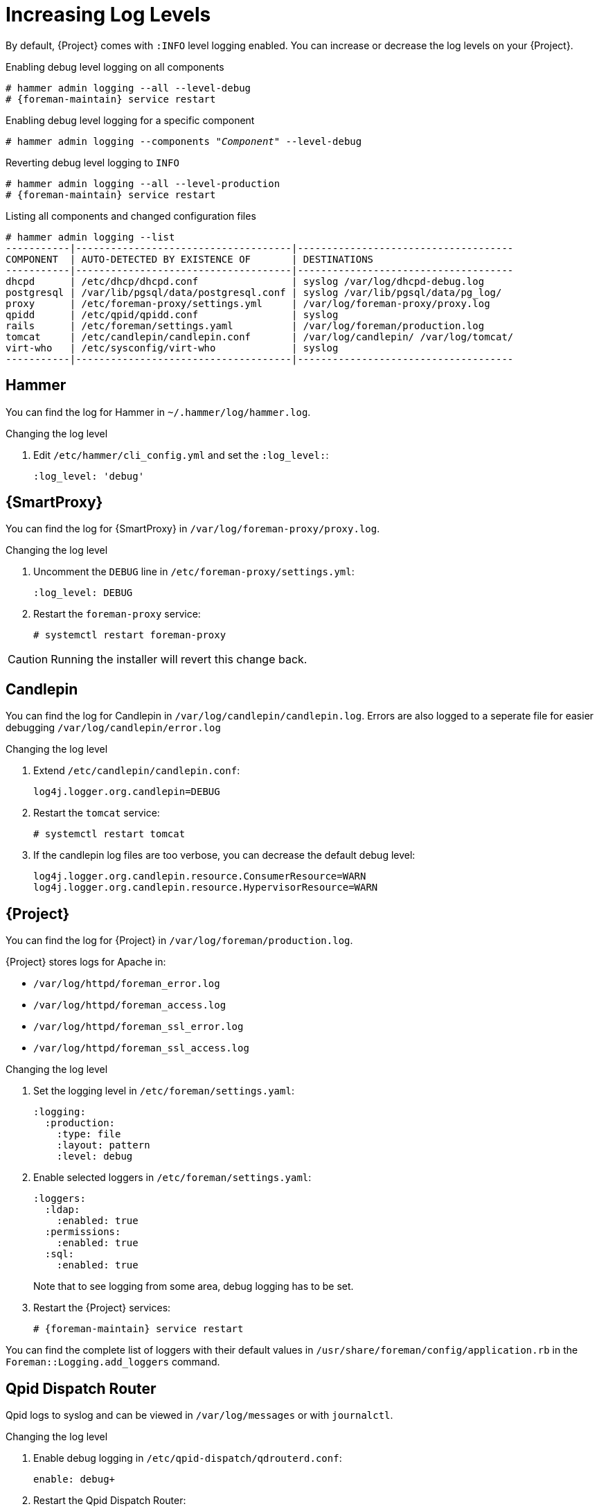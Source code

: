 [id="Increasing_Log_Levels_{context}"]
= Increasing Log Levels

By default, {Project} comes with `:INFO` level logging enabled.
You can increase or decrease the log levels on your {Project}.

.Enabling debug level logging on all components
[options="nowrap" subs="+quotes"]
----
# hammer admin logging --all --level-debug
# {foreman-maintain} service restart
----

.Enabling debug level logging for a specific component
[options="nowrap" subs="+quotes"]
----
# hammer admin logging --components "_Component_" --level-debug
----

.Reverting debug level logging to `INFO`
[options="nowrap" subs="+quotes"]
----
# hammer admin logging --all --level-production
# {foreman-maintain} service restart
----

.Listing all components and changed configuration files
----
# hammer admin logging --list
-----------|-------------------------------------|-------------------------------------
COMPONENT  | AUTO-DETECTED BY EXISTENCE OF       | DESTINATIONS
-----------|-------------------------------------|-------------------------------------
dhcpd      | /etc/dhcp/dhcpd.conf                | syslog /var/log/dhcpd-debug.log
postgresql | /var/lib/pgsql/data/postgresql.conf | syslog /var/lib/pgsql/data/pg_log/
proxy      | /etc/foreman-proxy/settings.yml     | /var/log/foreman-proxy/proxy.log
qpidd      | /etc/qpid/qpidd.conf                | syslog
rails      | /etc/foreman/settings.yaml          | /var/log/foreman/production.log
tomcat     | /etc/candlepin/candlepin.conf       | /var/log/candlepin/ /var/log/tomcat/
virt-who   | /etc/sysconfig/virt-who             | syslog
-----------|-------------------------------------|-------------------------------------
----

== Hammer

You can find the log for Hammer in `~/.hammer/log/hammer.log`.

.Changing the log level
. Edit `/etc/hammer/cli_config.yml` and set the `:log_level:`:
+
----
:log_level: 'debug'
----

== {SmartProxy}

You can find the log for {SmartProxy} in `/var/log/foreman-proxy/proxy.log`.

.Changing the log level
. Uncomment the `DEBUG` line in `/etc/foreman-proxy/settings.yml`:
+
----
:log_level: DEBUG
----
. Restart the `foreman-proxy` service:
+
----
# systemctl restart foreman-proxy
----

[CAUTION]
====
Running the installer will revert this change back.
====

== Candlepin

You can find the log for Candlepin in `/var/log/candlepin/candlepin.log`.
Errors are also logged to a seperate file for easier debugging `/var/log/candlepin/error.log`

.Changing the log level
. Extend `/etc/candlepin/candlepin.conf`:
+
----
log4j.logger.org.candlepin=DEBUG
----
. Restart the `tomcat` service:
+
----
# systemctl restart tomcat
----
. If the candlepin log files are too verbose, you can decrease the default debug level:
+
----
log4j.logger.org.candlepin.resource.ConsumerResource=WARN
log4j.logger.org.candlepin.resource.HypervisorResource=WARN
----

== {Project}

You can find the log for {Project} in `/var/log/foreman/production.log`.

{Project} stores logs for Apache in:

* `/var/log/httpd/foreman_error.log`
* `/var/log/httpd/foreman_access.log`
* `/var/log/httpd/foreman_ssl_error.log`
* `/var/log/httpd/foreman_ssl_access.log`

.Changing the log level
. Set the logging level in `/etc/foreman/settings.yaml`:
+
----
:logging:
  :production:
    :type: file
    :layout: pattern
    :level: debug
----
. Enable selected loggers in `/etc/foreman/settings.yaml`:
+
----
:loggers:
  :ldap:
    :enabled: true
  :permissions:
    :enabled: true
  :sql:
    :enabled: true
----
+
Note that to see logging from some area, debug logging has to be set.
. Restart the {Project} services:
+
[options="nowrap" subs="+quotes"]
----
# {foreman-maintain} service restart
----

You can find the complete list of loggers with their default values in `/usr/share/foreman/config/application.rb` in the `Foreman::Logging.add_loggers` command.

== Qpid Dispatch Router

Qpid logs to syslog and can be viewed in `/var/log/messages` or with `journalctl`.

.Changing the log level
. Enable debug logging in `/etc/qpid-dispatch/qdrouterd.conf`:
+
----
enable: debug+
----
. Restart the Qpid Dispatch Router:
----
# systemctl restart qdrouterd
----

[CAUTION]
====
Running the installer will revert this change back.
====

== Qpid Broker

Qpid logs to syslog and can be viewed in `/var/log/messages` or with `journalctl`

.Changing the log level
. Set the log level in `/etc/qpid/qpidd.conf`:
+
----
log-enable=debug+
----
. Restart the Qpid Broker
+
----
# systemctl restart qpidd`
----

[CAUTION]
====
Running the installer will revert this change.
====

== Redis

You can find the log for Redis in `/var/log/redis/redis.log`.

.Changing the log level
. Set the log level in `/etc/opt/rh/rh-redis5/redis.conf`:
+
----
loglevel debug
----
. Restart the Redis service:
+
----
# systemctl restart rh-redis5-redis
----

== Postgres

You can find the log for Postgres in `/var/opt/rh/rh-postgresql12/lib/pgsql/data/log/`.

.Changing the log level
. Uncomment the `log_statement` in `/var/opt/rh/rh-postgresql12/lib/pgsql/data/postgresql.conf`:
+
----
log_statement = 'all'
----
. Restart the {Project} services:
----
# {foreman-maintain} service restart
----

[CAUTION]
====
Based on the size of your {Project} installation, this can cause disk space to fill up very quickly.
Only turn this on if absolutely needed.
====

For other debug log settings, refer to the https://www.postgresql.org/docs/current/runtime-config-logging.html[Postgresql documentation].

== {Project} Installer

You can find the log files in `/var/log/foreman-installer/`.

.To increase the log level of the {Project} Installer during an install
[options="nowrap" subs="+quotes"]
----
# {foreman-installer} --verbose-log-level debug
----

== Pulp

By default, Pulp logs to syslog and can be viewed in `/var/log/messages` or with `journalctl`.

.Changing the log level
. Add the following config to the `/etc/pulp/settings.py` file:
+
----
LOGGING = {"dynaconf_merge": True, "loggers": {'': {'handlers': ['console'], 'level': 'DEBUG'}}}
----
. Restart the Pulp services:
+
----
# systemctl restart \
pulpcore-api \
pulpcore-content \
pulpcore-resource-manager \
pulpcore-worker@1 \
pulpcore-worker@2 \
rh-redis5-redis
----
